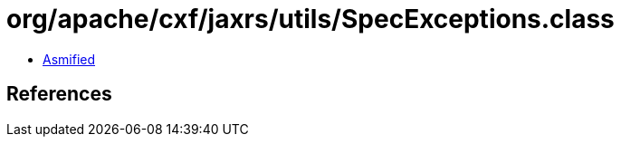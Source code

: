 = org/apache/cxf/jaxrs/utils/SpecExceptions.class

 - link:SpecExceptions-asmified.java[Asmified]

== References


